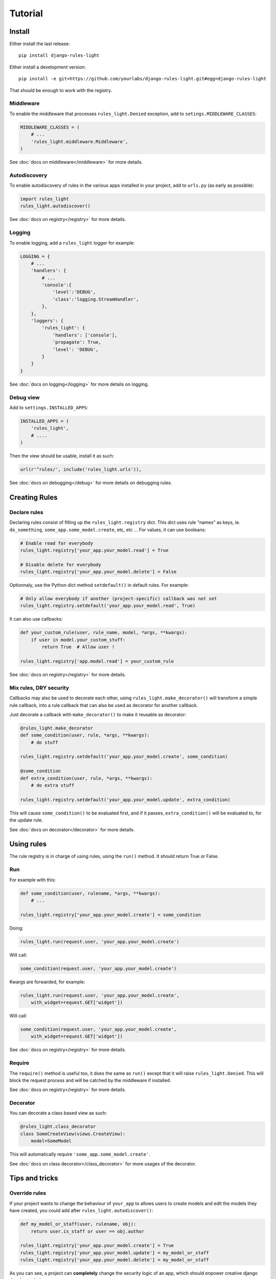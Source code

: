 Tutorial
========

Install
-------

Either install the last release::

    pip install django-rules-light

Either install a development version::

    pip install -e git+https://github.com/yourlabs/django-rules-light.git#egg=django-rules-light

That should be enough to work with the registry.

Middleware
``````````

To enable the middleware that processes ``rules_light.Denied``
exception, add to ``setings.MIDDLEWARE_CLASSES``:

.. code-block:: python

    MIDDLEWARE_CLASSES = (
        # ...
        'rules_light.middleware.Middleware',
    )

See :doc:`docs on middleware</middleware>` for more details.

Autodiscovery
`````````````

To enable autodiscovery of rules in the various apps installed
in your project, add to ``urls.py`` (as early as possible):

.. code-block:: python

    import rules_light
    rules_light.autodiscover()

See :doc:`docs on registry</registry>` for more details.

Logging
```````

To enable logging, add a ``rules_light`` logger for example:

.. code-block:: python

    LOGGING = {
        # ...
        'handlers': {
            # ...
            'console':{
                'level':'DEBUG',
                'class':'logging.StreamHandler',
            },
        },
        'loggers': {
            'rules_light': {
                'handlers': ['console'],
                'propagate': True,
                'level': 'DEBUG',
            }
        }
    }

See :doc:`docs on logging</logging>` for more details on logging.

Debug view
``````````

Add to ``settings.INSTALLED_APPS``:

.. code-block:: python

    INSTALLED_APPS = (
        'rules_light',
        # ....
    )

Then the view should be usable, install it as such:

.. code-block:: python

    url(r'^rules/', include('rules_light.urls')),

See :doc:`docs on debugging</debug>` for more details on debugging rules.

Creating Rules
--------------

Declare rules
`````````````

Declaring rules consist of filling up the ``rules_light.registry`` dict. This
dict uses rule "names" as keys, ie. ``do_something``,
``some_app.some_model.create``, etc, etc ... For values, it can use booleans:

.. code-block:: python

    # Enable read for everybody
    rules_light.registry['your_app.your_model.read'] = True
    
    # Disable delete for everybody
    rules_light.registry['your_app.your_model.delete'] = False

Optionnaly, use the Python dict method ``setdefault()`` in default rules. For
example:

.. code-block:: python

    # Only allow everybody if another (project-specific) callback was not set
    rules_light.registry.setdefault('your_app.your_model.read', True)

It can also use callbacks:

.. code-block:: python

    def your_custom_rule(user, rule_name, model, *args, **kwargs):
        if user in model.your_custom_stuff:
            return True  # Allow user !

    rules_light.registry['app.model.read'] = your_custom_rule
   
See :doc:`docs on registry</registry>` for more details.

Mix rules, DRY security
```````````````````````

Callbacks may also be used to decorate each other, using
``rules_light.make_decorator()`` will transform a simple rule callback, into a
rule callback that can also be used as decorator for another callback.

Just decorate a callback with ``make_decorator()`` to make it reusable as
decorator:

.. code-block:: python

    @rules_light.make_decorator
    def some_condition(user, rule, *args, **kwargs):
        # do stuff

    rules_light.registry.setdefault('your_app.your_model.create', some_condition)

    @some_condition
    def extra_condition(user, rule, *args, **kwargs):
        # do extra stuff

    rules_light.registry.setdefault('your_app.your_model.update', extra_condition)

This will cause ``some_condition()`` to be evaluated first, and if it passes,
``extra_condition()`` will be evaluated to, for the update rule.

See :doc:`docs on decorator</decorator>` for more details.

Using rules
-----------

The rule registry is in charge of using rules, using the ``run()`` method. It
should return True or False.

Run
```

For example with this:

.. code-block:: python

    def some_condition(user, rulename, *args, **kwargs):
        # ...
    
    rules_light.registry['your_app.your_model.create'] = some_condition

Doing:

.. code-block:: python

    rules_light.run(request.user, 'your_app.your_model.create')

Will call:

.. code-block:: python

    some_condition(request.user, 'your_app.your_model.create')

Kwargs are forwarded, for example:

.. code-block:: python

    rules_light.run(request.user, 'your_app.your_model.create',
        with_widget=request.GET['widget'])

Will call:

.. code-block:: python

    some_condition(request.user, 'your_app.your_model.create',
        with_widget=request.GET['widget'])

See :doc:`docs on registry</registry>` for more details.

Require
```````

The ``require()`` method is useful too, it does the same as ``run()`` except
that it will raise ``rules_light.Denied``. This will block the request process
and will be catched by the middleware if installed.

See :doc:`docs on registry</registry>` for more details.

Decorator
`````````

You can decorate a class based view as such:

.. code-block:: python

    @rules_light.class_decorator
    class SomeCreateView(views.CreateView):
        model=SomeModel

This will automatically require ``'some_app.some_model.create'``.

See :doc:`docs on class decorator</class_decorator>` for more usages of the decorator.

Tips and tricks
---------------

Override rules
``````````````

If your project wants to change the behaviour of ``your_app`` to allows users
to create models and edit the models they have created, you could add after
``rules_light.autodiscover()``:

.. code-block:: python

    def my_model_or_staff(user, rulename, obj):
        return user.is_staff or user == obj.author

    rules_light.registry['your_app.your_model.create'] = True
    rules_light.registry['your_app.your_model.update'] = my_model_or_staff
    rules_light.registry['your_app.your_model.delete'] = my_model_or_staff

As you can see, a project can **completely** change the security logic of an
app, which should enpower creative django developers hehe ...

See :doc:`docs on registry</registry>` for more details.

Take a shortcut
```````````````

django-rules-light comes with a predefined ``is_staff`` rule which you could
use in ``your_app/rules_light_registry.py``:

.. code-block:: python

    import rules_light

    # Allow all users to see your_model
    rules_light.registry.setdefault('your_app.your_model.read', True)

    # Allow admins to create and edit models
    rules_light.registry.setdefault('your_app.your_model.create', rules_light.is_staff)
    rules_light.registry.setdefault('your_app.your_model.update', rules_light.is_staff)
    rules_light.registry.setdefault('your_app.your_model.delete', rules_light.is_staff)
 
See :doc:`docs on shortcuts</shortcuts>`.

Test security
`````````````

See :doc:`security testing docs</testing>`.

